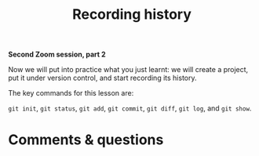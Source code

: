 #+title: Recording history
#+description: Zoom
#+colordes: #e86e0a
#+slug: 07_git_record
#+weight: 7

#+OPTIONS: toc:nil

*Second Zoom session, part 2*

Now we will put into practice what you just learnt: we will create a project, put it under version control, and start recording its history.

The key commands for this lesson are:

~git init~, ~git status~, ~git add~, ~git commit~, ~git diff~, ~git log~, and ~git show~.

* Comments & questions
